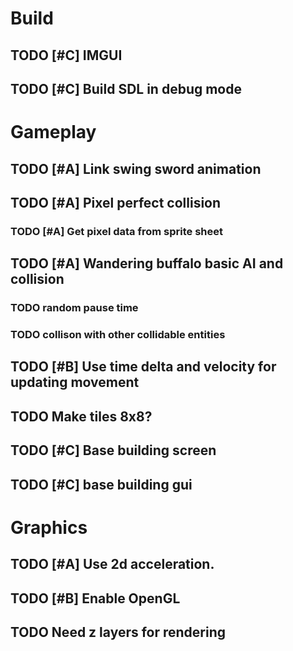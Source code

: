 #+Startup: showall
 
* Build
** TODO [#C] IMGUI
** TODO [#C] Build SDL in debug mode
* Gameplay
** TODO [#A] Link swing sword animation
** TODO [#A] Pixel perfect collision
*** TODO [#A] Get pixel data from sprite sheet
** TODO [#A] Wandering buffalo basic AI and collision
*** TODO random pause time
*** TODO collison with other collidable entities
** TODO [#B] Use time delta and velocity for updating movement
** TODO Make tiles 8x8?
** TODO [#C] Base building screen
** TODO [#C] base building gui
* Graphics
** TODO [#A] Use 2d acceleration.
** TODO [#B] Enable OpenGL
** TODO Need z layers for rendering

